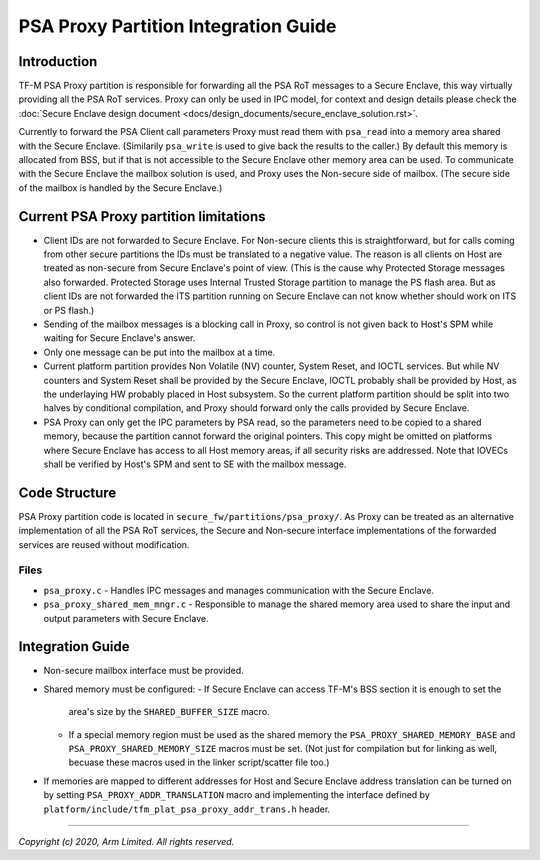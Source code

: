 #####################################
PSA Proxy Partition Integration Guide
#####################################

************
Introduction
************
TF-M PSA Proxy partition is responsible for forwarding all the PSA RoT messages
to a Secure Enclave, this way virtually providing all the PSA RoT services.
Proxy can only be used in IPC model, for context and design details please
check the
:doc:`Secure Enclave design document <docs/design_documents/secure_enclave_solution.rst>`.

Currently to forward the PSA Client call parameters Proxy must read them with
``psa_read`` into a memory area shared with the Secure Enclave. (Similarily
``psa_write`` is used to give back the results to the caller.) By default this
memory is allocated from BSS, but if that is not accessible to the Secure
Enclave other memory area can be used. To communicate with the Secure Enclave
the mailbox solution is used, and Proxy uses the Non-secure side of mailbox.
(The secure side of the mailbox is handled by the Secure Enclave.)

***************************************
Current PSA Proxy partition limitations
***************************************
- Client IDs are not forwarded to Secure Enclave. For Non-secure clients this
  is straightforward, but for calls coming from other secure partitions the IDs
  must be translated to a negative value. The reason is all clients on Host
  are treated as non-secure from Secure Enclave's point of view. (This is the
  cause why Protected Storage messages also forwarded. Protected Storage uses
  Internal Trusted Storage partition to manage the PS flash area. But as client
  IDs are not forwarded the ITS partition running on Secure Enclave can not
  know whether should work on ITS or PS flash.)
- Sending of the mailbox messages is a blocking call in Proxy, so control is
  not given back to Host's SPM while waiting for Secure Enclave's answer.
- Only one message can be put into the mailbox at a time.
- Current platform partition provides Non Volatile (NV) counter, System Reset,
  and IOCTL services. But while NV counters and System Reset shall be provided
  by the Secure Enclave, IOCTL probably shall be provided by Host, as the
  underlaying HW probably placed in Host subsystem. So the current platform
  partition should be split into two halves by conditional compilation, and
  Proxy should forward only the calls provided by Secure Enclave.
- PSA Proxy can only get the IPC parameters by PSA read, so the parameters need
  to be copied to a shared memory, because the partition cannot forward the
  original pointers. This copy might be omitted on platforms where Secure
  Enclave has access to all Host memory areas, if all security risks are
  addressed. Note that IOVECs shall be verified by Host's SPM and sent to SE
  with the mailbox message.

**************
Code Structure
**************
PSA Proxy partition code is located in ``secure_fw/partitions/psa_proxy/``.
As Proxy can be treated as an alternative implementation of all the PSA RoT
services, the Secure and Non-secure interface implementations of the forwarded
services are reused without modification.

Files
=====
- ``psa_proxy.c`` - Handles IPC messages and manages communication with the
  Secure Enclave.

- ``psa_proxy_shared_mem_mngr.c`` - Responsible to manage the shared memory
  area used to share the input and output parameters with Secure Enclave.

*****************
Integration Guide
*****************
- Non-secure mailbox interface must be provided.
- Shared memory must be configured:
  - If Secure Enclave can access TF-M's BSS section it is enough to set the
    area's size by the ``SHARED_BUFFER_SIZE`` macro.
  - If a special memory region must be used as the shared memory the
    ``PSA_PROXY_SHARED_MEMORY_BASE`` and ``PSA_PROXY_SHARED_MEMORY_SIZE``
    macros must be set. (Not just for compilation but for linking as well,
    becuase these macros used in the linker script/scatter file too.)
- If memories are mapped to different addresses for Host and Secure Enclave
  address translation can be turned on by setting
  ``PSA_PROXY_ADDR_TRANSLATION`` macro and implementing the interface defined
  by ``platform/include/tfm_plat_psa_proxy_addr_trans.h`` header.

--------------

*Copyright (c) 2020, Arm Limited. All rights reserved.*
